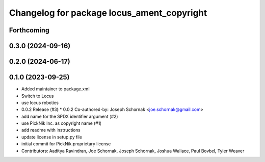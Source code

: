 ^^^^^^^^^^^^^^^^^^^^^^^^^^^^^^^^^^^^^^^^^^^
Changelog for package locus_ament_copyright
^^^^^^^^^^^^^^^^^^^^^^^^^^^^^^^^^^^^^^^^^^^

Forthcoming
-----------

0.3.0 (2024-09-16)
------------------

0.2.0 (2024-06-17)
------------------

0.1.0 (2023-09-25)
------------------
* Added maintainer to package.xml
* Switch to Locus
* use locus robotics
* 0.0.2 Release (#3)
  * 0.0.2
  Co-authored-by: Joseph Schornak <joe.schornak@gmail.com>
* add name for the SPDX identifier argument (#2)
* use PickNik Inc. as copyright name (#1)
* add readme with instructions
* update license in setup.py file
* initial commit for PickNik proprietary license
* Contributors: Aaditya Ravindran, Joe Schornak, Joseph Schornak, Joshua Wallace, Paul Bovbel, Tyler Weaver
